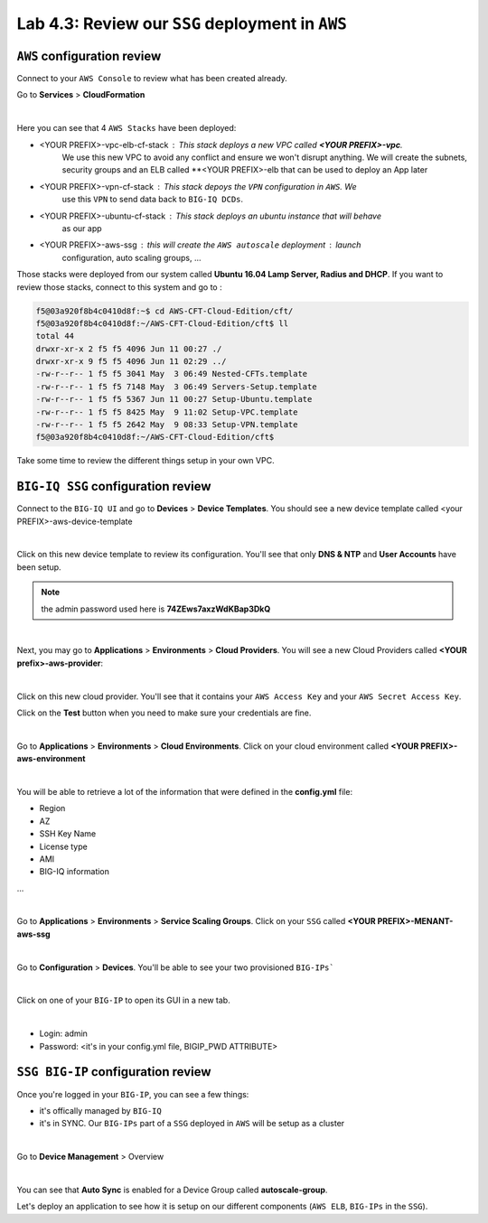 Lab 4.3: Review our ``SSG`` deployment in ``AWS`` 
-------------------------------------------------

``AWS`` configuration review
****************************

Connect to your ``AWS Console`` to review what has been created already. 

Go to **Services** > **CloudFormation**

.. image:: ../pictures/module4/img_module4_lab3_12.png
  :align: center
  :scale: 50%

|

Here you can see that 4 ``AWS Stacks`` have been deployed: 

* <YOUR PREFIX>-vpc-elb-cf-stack : This stack deploys a new VPC called **<YOUR PREFIX>-vpc**. 
    We use this new VPC to avoid any conflict and ensure we won't disrupt anything. We will 
    create the subnets, security groups and an ELB called **<YOUR PREFIX>-elb that can be used 
    to deploy an App later 
* <YOUR PREFIX>-vpn-cf-stack : This stack depoys the ``VPN`` configuration in ``AWS``. We 
    use this ``VPN`` to send data back to ``BIG-IQ DCDs``.
* <YOUR PREFIX>-ubuntu-cf-stack : This stack deploys an ubuntu instance that will behave 
    as our app 
* <YOUR PREFIX>-aws-ssg : this will create the ``AWS autoscale`` deployment : launch 
    configuration, auto scaling groups, ...

Those stacks were deployed from our system called **Ubuntu 16.04 Lamp Server, Radius and DHCP**.
If you want to review those stacks, connect to this system and go to : 

.. code::

    f5@03a920f8b4c0410d8f:~$ cd AWS-CFT-Cloud-Edition/cft/
    f5@03a920f8b4c0410d8f:~/AWS-CFT-Cloud-Edition/cft$ ll
    total 44
    drwxr-xr-x 2 f5 f5 4096 Jun 11 00:27 ./
    drwxr-xr-x 9 f5 f5 4096 Jun 11 02:29 ../
    -rw-r--r-- 1 f5 f5 3041 May  3 06:49 Nested-CFTs.template
    -rw-r--r-- 1 f5 f5 7148 May  3 06:49 Servers-Setup.template
    -rw-r--r-- 1 f5 f5 5367 Jun 11 00:27 Setup-Ubuntu.template
    -rw-r--r-- 1 f5 f5 8425 May  9 11:02 Setup-VPC.template
    -rw-r--r-- 1 f5 f5 2642 May  9 08:33 Setup-VPN.template
    f5@03a920f8b4c0410d8f:~/AWS-CFT-Cloud-Edition/cft$

Take some time to review the different things setup in your own VPC. 



``BIG-IQ SSG`` configuration review
***********************************

Connect to the ``BIG-IQ UI`` and go to **Devices** > **Device Templates**.
You should see a new device template called <your PREFIX>-aws-device-template

.. image:: ../pictures/module4/img_module4_lab3_1.png
  :align: center
  :scale: 50%

|

Click on this new device template to review its configuration. You'll see that 
only **DNS & NTP** and **User Accounts** have been setup. 

.. note:: the admin password used here is **74ZEws7axzWdKBap3DkQ**

.. image:: ../pictures/module4/img_module4_lab3_2.png
  :align: center
  :scale: 50%

|

Next, you may go to **Applications** > **Environments** > **Cloud Providers**. 
You will see a new Cloud Providers called **<YOUR prefix>-aws-provider**:

.. image:: ../pictures/module4/img_module4_lab3_3.png
  :align: center
  :scale: 50%

|

Click on this new cloud provider. You'll see that it contains your ``AWS Access Key`` 
and your ``AWS Secret Access Key``. 

Click on the **Test** button when you need to make sure your credentials are fine. 

.. image:: ../pictures/module4/img_module4_lab3_4.png
  :align: center
  :scale: 50%

|

Go to **Applications** > **Environments** > **Cloud Environments**. Click on your cloud 
environment called **<YOUR PREFIX>-aws-environment**

.. image:: ../pictures/module4/img_module4_lab3_5.png
  :align: center
  :scale: 50%

|

You will be able to retrieve a lot of the information that were defined in the **config.yml** file: 

* Region
* AZ
* SSH Key Name
* License type
* AMI
* BIG-IQ information
...

.. image:: ../pictures/module4/img_module4_lab3_6.png
  :align: center
  :scale: 50%

|

Go to **Applications** > **Environments** > **Service Scaling Groups**. Click on your ``SSG`` 
called **<YOUR PREFIX>-MENANT-aws-ssg**

.. image:: ../pictures/module4/img_module4_lab3_7.png
  :align: center
  :scale: 50%

|

Go to **Configuration** > **Devices**. You'll be able to see your two provisioned ``BIG-IPs```

.. image:: ../pictures/module4/img_module4_lab3_8.png
  :align: center
  :scale: 50%

|

Click on one of your ``BIG-IP`` to open its GUI in a new tab. 

.. image:: ../pictures/module4/img_module4_lab3_9.png
  :align: center
  :scale: 50%

|

* Login: admin
* Password: <it's in your config.yml file, BIGIP_PWD ATTRIBUTE>

``SSG BIG-IP`` configuration review
***********************************

Once you're logged in your ``BIG-IP``, you can see a few things: 

* it's offically managed by ``BIG-IQ``
* it's in SYNC. Our ``BIG-IPs`` part of a ``SSG`` deployed in ``AWS`` will be setup as a cluster

.. image:: ../pictures/module4/img_module4_lab3_10.png
  :align: center
  :scale: 50%

|

Go to **Device Management** > Overview

.. image:: ../pictures/module4/img_module4_lab3_11.png
  :align: center
  :scale: 50%

|

You can see that **Auto Sync** is enabled for a Device Group called **autoscale-group**. 

Let's deploy an application to see how it is setup on our different components (``AWS ELB``, 
``BIG-IPs`` in the ``SSG``). 